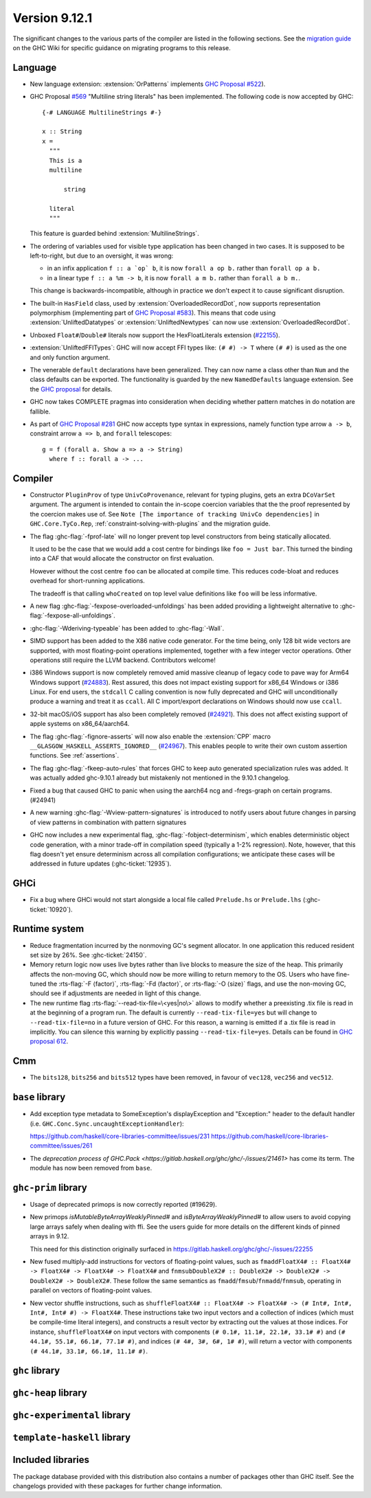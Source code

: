 .. _release-9-11-1:

Version 9.12.1
==============

The significant changes to the various parts of the compiler are listed in the
following sections. See the `migration guide
<https://gitlab.haskell.org/ghc/ghc/-/wikis/migration/9.12>`_ on the GHC Wiki
for specific guidance on migrating programs to this release.

Language
~~~~~~~~

- New language extension: :extension:`OrPatterns` implements `GHC Proposal #522
  <https://github.com/ghc-proposals/ghc-proposals/blob/master/proposals/0522-or-patterns.rst>`_).
- GHC Proposal `#569 <https://github.com/ghc-proposals/ghc-proposals/blob/master/proposals/0569-multiline-strings.rst>`_
  "Multiline string literals" has been implemented.
  The following code is now accepted by GHC::

    {-# LANGUAGE MultilineStrings #-}

    x :: String
    x =
      """
      This is a
      multiline

          string

      literal
      """

  This feature is guarded behind :extension:`MultilineStrings`.

- The ordering of variables used for visible type application has been changed in two cases.
  It is supposed to be left-to-right, but due to an oversight, it was wrong:

  - in an infix application ``f :: a `op` b``, it is now ``forall a op b.`` rather than
    ``forall op a b.``
  - in a linear type ``f :: a %m -> b``, it is now ``forall a m b.`` rather than
    ``forall a b m.``.

  This change is backwards-incompatible, although in practice we don't expect it
  to cause significant disruption.

- The built-in ``HasField`` class, used by :extension:`OverloadedRecordDot`, now
  supports representation polymorphism (implementing part of `GHC Proposal #583
  <https://github.com/ghc-proposals/ghc-proposals/blob/master/proposals/0583-hasfield-redesign.rst>`_).
  This means that code using :extension:`UnliftedDatatypes` or
  :extension:`UnliftedNewtypes` can now use :extension:`OverloadedRecordDot`.

- Unboxed ``Float#``/``Double#`` literals now support the HexFloatLiterals extension
  (`#22155 <https://gitlab.haskell.org/ghc/ghc/-/issues/22155>`_).

- :extension:`UnliftedFFITypes`: GHC will now accept FFI types like: ``(# #) -> T`` where ``(# #)``
  is used as the one and only function argument.

- The venerable ``default`` declarations have been generalized. They can now name a class
  other than ``Num`` and the class defaults can be exported. The functionality is guarded
  by the new ``NamedDefaults`` language extension. See the `GHC proposal
  <https://github.com/ghc-proposals/ghc-proposals/blob/master/proposals/0409-exportable-named-default.rst>`__
  for details.

- GHC now takes COMPLETE pragmas into consideration when deciding whether
  pattern matches in do notation are fallible.

- As part of `GHC Proposal #281 <https://github.com/ghc-proposals/ghc-proposals/blob/master/proposals/0281-visible-forall.rst>`_
  GHC now accepts type syntax in expressions, namely function type arrow ``a -> b``,
  constraint arrow ``a => b``, and ``forall`` telescopes: ::

    g = f (forall a. Show a => a -> String)
      where f :: forall a -> ...

Compiler
~~~~~~~~

- Constructor ``PluginProv`` of type ``UnivCoProvenance``, relevant
  for typing plugins, gets an extra ``DCoVarSet`` argument.
  The argument is intended to contain the in-scope coercion variables
  that the the proof represented by the coercion makes use of.
  See ``Note [The importance of tracking UnivCo dependencies]``
  in ``GHC.Core.TyCo.Rep``, :ref:`constraint-solving-with-plugins`
  and the migration guide.

- The flag :ghc-flag:`-fprof-late` will no longer prevent top level constructors from being statically allocated.

  It used to be the case that we would add a cost centre for bindings like ``foo = Just bar``.
  This turned the binding into a CAF that would allocate the constructor on first evaluation.

  However without the cost centre ``foo`` can be allocated at compile time. This reduces code-bloat and
  reduces overhead for short-running applications.

  The tradeoff is that calling ``whoCreated`` on top level value definitions like ``foo`` will be less informative.

- A new flag :ghc-flag:`-fexpose-overloaded-unfoldings` has been added providing a lightweight alternative to :ghc-flag:`-fexpose-all-unfoldings`.

- :ghc-flag:`-Wderiving-typeable` has been added to :ghc-flag:`-Wall`.

- SIMD support has been added to the X86 native code generator.
  For the time being, only 128 bit wide vectors are supported, with most
  floating-point operations implemented, together with a few integer vector
  operations. Other operations still require the LLVM backend. Contributors
  welcome!

- i386 Windows support is now completely removed amid massive cleanup
  of legacy code to pave way for Arm64 Windows support (`#24883
  <https://gitlab.haskell.org/ghc/ghc/-/issues/24883>`_). Rest
  assured, this does not impact existing support for x86_64 Windows or
  i386 Linux. For end users, the ``stdcall`` C calling convention is
  now fully deprecated and GHC will unconditionally produce a warning
  and treat it as ``ccall``. All C import/export declarations on
  Windows should now use ``ccall``.

- 32-bit macOS/iOS support has also been completely removed (`#24921
  <https://gitlab.haskell.org/ghc/ghc/-/issues/24921>`_). This does
  not affect existing support of apple systems on x86_64/aarch64.

- The flag :ghc-flag:`-fignore-asserts` will now also enable the
  :extension:`CPP` macro ``__GLASGOW_HASKELL_ASSERTS_IGNORED__`` (`#24967
  <https://gitlab.haskell.org/ghc/ghc/-/issues/24967>`_).
  This enables people to write their own custom assertion functions.
  See :ref:`assertions`.

- The flag :ghc-flag:`-fkeep-auto-rules` that forces GHC to keep auto generated
  specialization rules was added. It was actually added ghc-9.10.1 already but
  mistakenly not mentioned in the 9.10.1 changelog.

- Fixed a bug that caused GHC to panic when using the aarch64 ncg and -fregs-graph
  on certain programs. (#24941)

- A new warning :ghc-flag:`-Wview-pattern-signatures` is introduced to notify users about
  future changes in parsing of view patterns in combination with pattern signatures

- GHC now includes a new experimental flag, :ghc-flag:`-fobject-determinism`,
  which enables deterministic object code generation, with a minor trade-off in
  compilation speed (typically a 1-2% regression). Note, however, that this
  flag doesn't yet ensure determinism across all compilation configurations; we
  anticipate these cases will be addressed in future updates (:ghc-ticket:`12935`).

GHCi
~~~~

- Fix a bug where GHCi would not start alongside a local file called ``Prelude.hs``
  or ``Prelude.lhs`` (:ghc-ticket:`10920`).


Runtime system
~~~~~~~~~~~~~~

- Reduce fragmentation incurred by the nonmoving GC's segment allocator. In one application this reduced resident set size by 26%. See :ghc-ticket:`24150`.

- Memory return logic now uses live bytes rather than live blocks to measure the size of the heap.
  This primarily affects the non-moving GC, which should now be more willing to return memory to the OS.
  Users who have fine-tuned the :rts-flag:`-F ⟨factor⟩`, :rts-flag:`-Fd ⟨factor⟩`, or :rts-flag:`-O ⟨size⟩` flags,
  and use the non-moving GC, should see if adjustments are needed in light of this change.

- The new runtime flag :rts-flag:`--read-tix-file=\<yes|no\>` allows to modify whether a preexisting .tix file is read in at the beginning of a program run.
  The default is currently ``--read-tix-file=yes`` but will change to ``--read-tix-file=no`` in a future version of GHC.
  For this reason, a warning is emitted if a .tix file is read in implicitly. You can silence this warning by explicitly passing ``--read-tix-file=yes``.
  Details can be found in `GHC proposal 612 <https://github.com/ghc-proposals/ghc-proposals/blob/master/proposals/0612-fhpc-accumulation.md>`__.

Cmm
~~~

- The ``bits128``, ``bits256`` and ``bits512`` types have been removed, in
  favour of ``vec128``, ``vec256`` and ``vec512``.

``base`` library
~~~~~~~~~~~~~~~~

- Add exception type metadata to SomeException's displayException and
  "Exception:" header to the default handler
  (i.e. ``GHC.Conc.Sync.uncaughtExceptionHandler``):

  https://github.com/haskell/core-libraries-committee/issues/231
  https://github.com/haskell/core-libraries-committee/issues/261

- The `deprecation process of GHC.Pack <https://gitlab.haskell.org/ghc/ghc/-/issues/21461>` has come its term. The module has now been removed from ``base``.

``ghc-prim`` library
~~~~~~~~~~~~~~~~~~~~

- Usage of deprecated primops is now correctly reported (#19629).
- New primops `isMutableByteArrayWeaklyPinned#` and `isByteArrayWeaklyPinned#`
  to allow users to avoid copying large arrays safely when dealing with ffi.
  See the users guide for more details on the different kinds of
  pinned arrays in 9.12.

  This need for this distinction originally surfaced in https://gitlab.haskell.org/ghc/ghc/-/issues/22255

- New fused multiply-add instructions for vectors of floating-point values,
  such as ``fmaddFloatX4# :: FloatX4# -> FloatX4# -> FloatX4# -> FloatX4#`` and
  ``fnmsubDoubleX2# :: DoubleX2# -> DoubleX2# -> DoubleX2# -> DoubleX2#``.
  These follow the same semantics as ``fmadd``/``fmsub``/``fnmadd``/``fnmsub``,
  operating in parallel on vectors of floating-point values.

- New vector shuffle instructions, such as ``shuffleFloatX4# :: FloatX4# -> FloatX4# -> (# Int#, Int#, Int#, Int# #) -> FloatX4#``.
  These instructions take two input vectors and a collection of indices (which must
  be compile-time literal integers), and constructs a result vector by extracting
  out the values at those indices. For instance, ``shuffleFloatX4#`` on input vectors with
  components ``(# 0.1#, 11.1#, 22.1#, 33.1# #)`` and ``(# 44.1#, 55.1#, 66.1#, 77.1# #)``,
  and indices ``(# 4#, 3#, 6#, 1# #)``, will return a vector with components
  ``(# 44.1#, 33.1#, 66.1#, 11.1# #)``.

``ghc`` library
~~~~~~~~~~~~~~~

``ghc-heap`` library
~~~~~~~~~~~~~~~~~~~~

``ghc-experimental`` library
~~~~~~~~~~~~~~~~~~~~~~~~~~~~

``template-haskell`` library
~~~~~~~~~~~~~~~~~~~~~~~~~~~~

Included libraries
~~~~~~~~~~~~~~~~~~

The package database provided with this distribution also contains a number of
packages other than GHC itself. See the changelogs provided with these packages
for further change information.

.. ghc-package-list::

    libraries/array/array.cabal:                         Dependency of ``ghc`` library
    libraries/base/base.cabal:                           Core library
    libraries/binary/binary.cabal:                       Dependency of ``ghc`` library
    libraries/bytestring/bytestring.cabal:               Dependency of ``ghc`` library
    libraries/Cabal/Cabal/Cabal.cabal:                   Dependency of ``ghc-pkg`` utility
    libraries/Cabal/Cabal-syntax/Cabal-syntax.cabal:     Dependency of ``ghc-pkg`` utility
    libraries/containers/containers/containers.cabal:    Dependency of ``ghc`` library
    libraries/deepseq/deepseq.cabal:                     Dependency of ``ghc`` library
    libraries/directory/directory.cabal:                 Dependency of ``ghc`` library
    libraries/exceptions/exceptions.cabal:               Dependency of ``ghc`` and ``haskeline`` library
    libraries/filepath/filepath.cabal:                   Dependency of ``ghc`` library
    compiler/ghc.cabal:                                  The compiler itself
    libraries/ghci/ghci.cabal:                           The REPL interface
    libraries/ghc-boot/ghc-boot.cabal:                   Internal compiler library
    libraries/ghc-boot-th/ghc-boot-th.cabal:             Internal compiler library
    libraries/ghc-compact/ghc-compact.cabal:             Core library
    libraries/ghc-heap/ghc-heap.cabal:                   GHC heap-walking library
    libraries/ghc-prim/ghc-prim.cabal:                   Core library
    utils/haddock/haddock-api/haddock-api.cabal:         Dependency of ``haddock`` executable
    utils/haddock/haddock-library/haddock-library.cabal: Dependency of ``haddock`` executable
    libraries/haskeline/haskeline.cabal:                 Dependency of ``ghci`` executable
    libraries/hpc/hpc.cabal:                             Dependency of ``hpc`` executable
    libraries/integer-gmp/integer-gmp.cabal:             Core library
    libraries/mtl/mtl.cabal:                             Dependency of ``Cabal`` library
    libraries/parsec/parsec.cabal:                       Dependency of ``Cabal`` library
    libraries/pretty/pretty.cabal:                       Dependency of ``ghc`` library
    libraries/process/process.cabal:                     Dependency of ``ghc`` library
    libraries/stm/stm.cabal:                             Dependency of ``haskeline`` library
    libraries/template-haskell/template-haskell.cabal:   Core library
    libraries/terminfo/terminfo.cabal:                   Dependency of ``haskeline`` library
    libraries/text/text.cabal:                           Dependency of ``Cabal`` library
    libraries/time/time.cabal:                           Dependency of ``ghc`` library
    libraries/transformers/transformers.cabal:           Dependency of ``ghc`` library
    libraries/unix/unix.cabal:                           Dependency of ``ghc`` library
    libraries/Win32/Win32.cabal:                         Dependency of ``ghc`` library
    libraries/xhtml/xhtml.cabal:                         Dependency of ``haddock`` executable
    libraries/os-string/os-string.cabal:                 Dependency of ``filepath`` library
    libraries/file-io/file-io.cabal:                     Dependency of ``directory`` library
